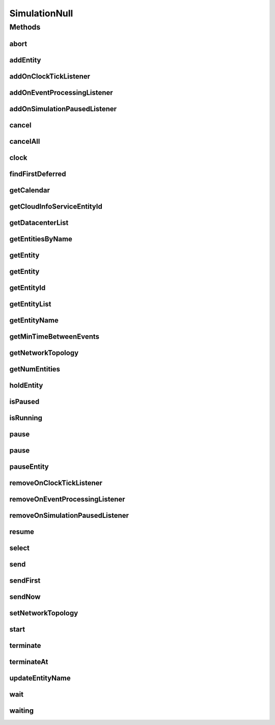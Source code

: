 .. java:import:: org.cloudbus.cloudsim.core.events SimEvent

.. java:import:: org.cloudbus.cloudsim.datacenters Datacenter

.. java:import:: org.cloudbus.cloudsim.network.topologies NetworkTopology

.. java:import:: org.cloudsimplus.listeners EventInfo

.. java:import:: org.cloudsimplus.listeners EventListener

.. java:import:: java.util.function Predicate

SimulationNull
==============

.. java:package:: org.cloudbus.cloudsim.core
   :noindex:

.. java:type:: final class SimulationNull implements Simulation

   A class that implements the Null Object Design Pattern for \ :java:ref:`Simulation`\  class.

   :author: Manoel Campos da Silva Filho

   **See also:** :java:ref:`Simulation.NULL`

Methods
-------
abort
^^^^^

.. java:method:: @Override public void abort()
   :outertype: SimulationNull

addEntity
^^^^^^^^^

.. java:method:: @Override public void addEntity(CloudSimEntity e)
   :outertype: SimulationNull

addOnClockTickListener
^^^^^^^^^^^^^^^^^^^^^^

.. java:method:: @Override public Simulation addOnClockTickListener(EventListener<EventInfo> listener)
   :outertype: SimulationNull

addOnEventProcessingListener
^^^^^^^^^^^^^^^^^^^^^^^^^^^^

.. java:method:: @Override public Simulation addOnEventProcessingListener(EventListener<SimEvent> listener)
   :outertype: SimulationNull

addOnSimulationPausedListener
^^^^^^^^^^^^^^^^^^^^^^^^^^^^^

.. java:method:: @Override public Simulation addOnSimulationPausedListener(EventListener<EventInfo> listener)
   :outertype: SimulationNull

cancel
^^^^^^

.. java:method:: @Override public SimEvent cancel(int src, Predicate<SimEvent> p)
   :outertype: SimulationNull

cancelAll
^^^^^^^^^

.. java:method:: @Override public boolean cancelAll(int src, Predicate<SimEvent> p)
   :outertype: SimulationNull

clock
^^^^^

.. java:method:: @Override public double clock()
   :outertype: SimulationNull

findFirstDeferred
^^^^^^^^^^^^^^^^^

.. java:method:: @Override public SimEvent findFirstDeferred(int dest, Predicate<SimEvent> p)
   :outertype: SimulationNull

getCalendar
^^^^^^^^^^^

.. java:method:: @Override public Calendar getCalendar()
   :outertype: SimulationNull

getCloudInfoServiceEntityId
^^^^^^^^^^^^^^^^^^^^^^^^^^^

.. java:method:: @Override public int getCloudInfoServiceEntityId()
   :outertype: SimulationNull

getDatacenterList
^^^^^^^^^^^^^^^^^

.. java:method:: @Override public Set<Datacenter> getDatacenterList()
   :outertype: SimulationNull

getEntitiesByName
^^^^^^^^^^^^^^^^^

.. java:method:: @Override public Map<String, SimEntity> getEntitiesByName()
   :outertype: SimulationNull

getEntity
^^^^^^^^^

.. java:method:: @Override public SimEntity getEntity(int id)
   :outertype: SimulationNull

getEntity
^^^^^^^^^

.. java:method:: @Override public SimEntity getEntity(String name)
   :outertype: SimulationNull

getEntityId
^^^^^^^^^^^

.. java:method:: @Override public int getEntityId(String name)
   :outertype: SimulationNull

getEntityList
^^^^^^^^^^^^^

.. java:method:: @Override public List<SimEntity> getEntityList()
   :outertype: SimulationNull

getEntityName
^^^^^^^^^^^^^

.. java:method:: @Override public String getEntityName(int entityId)
   :outertype: SimulationNull

getMinTimeBetweenEvents
^^^^^^^^^^^^^^^^^^^^^^^

.. java:method:: @Override public double getMinTimeBetweenEvents()
   :outertype: SimulationNull

getNetworkTopology
^^^^^^^^^^^^^^^^^^

.. java:method:: @Override public NetworkTopology getNetworkTopology()
   :outertype: SimulationNull

getNumEntities
^^^^^^^^^^^^^^

.. java:method:: @Override public int getNumEntities()
   :outertype: SimulationNull

holdEntity
^^^^^^^^^^

.. java:method:: @Override public void holdEntity(int src, long delay)
   :outertype: SimulationNull

isPaused
^^^^^^^^

.. java:method:: @Override public boolean isPaused()
   :outertype: SimulationNull

isRunning
^^^^^^^^^

.. java:method:: @Override public boolean isRunning()
   :outertype: SimulationNull

pause
^^^^^

.. java:method:: @Override public boolean pause()
   :outertype: SimulationNull

pause
^^^^^

.. java:method:: @Override public boolean pause(double time)
   :outertype: SimulationNull

pauseEntity
^^^^^^^^^^^

.. java:method:: @Override public void pauseEntity(int src, double delay)
   :outertype: SimulationNull

removeOnClockTickListener
^^^^^^^^^^^^^^^^^^^^^^^^^

.. java:method:: @Override public boolean removeOnClockTickListener(EventListener<EventInfo> listener)
   :outertype: SimulationNull

removeOnEventProcessingListener
^^^^^^^^^^^^^^^^^^^^^^^^^^^^^^^

.. java:method:: @Override public boolean removeOnEventProcessingListener(EventListener<SimEvent> listener)
   :outertype: SimulationNull

removeOnSimulationPausedListener
^^^^^^^^^^^^^^^^^^^^^^^^^^^^^^^^

.. java:method:: @Override public boolean removeOnSimulationPausedListener(EventListener<EventInfo> listener)
   :outertype: SimulationNull

resume
^^^^^^

.. java:method:: @Override public boolean resume()
   :outertype: SimulationNull

select
^^^^^^

.. java:method:: @Override public SimEvent select(int dest, Predicate<SimEvent> p)
   :outertype: SimulationNull

send
^^^^

.. java:method:: @Override public void send(int src, int dest, double delay, int tag, Object data)
   :outertype: SimulationNull

sendFirst
^^^^^^^^^

.. java:method:: @Override public void sendFirst(int src, int dest, double delay, int tag, Object data)
   :outertype: SimulationNull

sendNow
^^^^^^^

.. java:method:: @Override public void sendNow(int src, int dest, int tag, Object data)
   :outertype: SimulationNull

setNetworkTopology
^^^^^^^^^^^^^^^^^^

.. java:method:: @Override public void setNetworkTopology(NetworkTopology networkTopology)
   :outertype: SimulationNull

start
^^^^^

.. java:method:: @Override public double start() throws RuntimeException
   :outertype: SimulationNull

terminate
^^^^^^^^^

.. java:method:: @Override public boolean terminate()
   :outertype: SimulationNull

terminateAt
^^^^^^^^^^^

.. java:method:: @Override public boolean terminateAt(double time)
   :outertype: SimulationNull

updateEntityName
^^^^^^^^^^^^^^^^

.. java:method:: @Override public boolean updateEntityName(String oldName)
   :outertype: SimulationNull

wait
^^^^

.. java:method:: @Override public void wait(CloudSimEntity src, Predicate<SimEvent> p)
   :outertype: SimulationNull

waiting
^^^^^^^

.. java:method:: @Override public long waiting(int dest, Predicate<SimEvent> p)
   :outertype: SimulationNull

